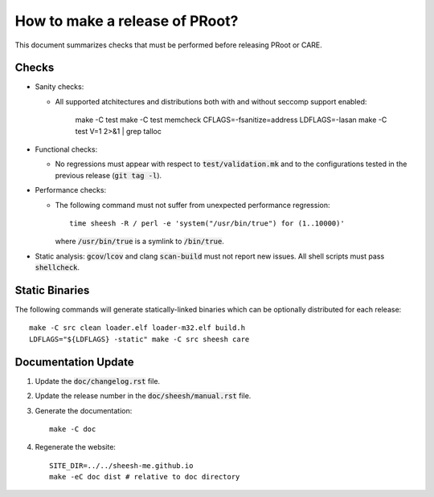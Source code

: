 How to make a release of PRoot?
===============================

This document summarizes checks that must be performed before
releasing PRoot or CARE.

Checks
------

+ Sanity checks:

  * All supported atchitectures and distributions
    both with and without seccomp support enabled:

      make -C test
      make -C test memcheck
      CFLAGS=-fsanitize=address LDFLAGS=-lasan
      make -C test V=1 2>&1 | grep talloc

+ Functional checks:

  * No regressions must appear with respect to :code:`test/validation.mk`
    and to the configurations tested in the previous
    release (:code:`git tag -l`).

+ Performance checks:

  * The following command must not suffer from
    unexpected performance regression::

      time sheesh -R / perl -e 'system("/usr/bin/true") for (1..10000)'

    where :code:`/usr/bin/true` is a symlink to :code:`/bin/true`.

+ Static analysis: :code:`gcov`/:code:`lcov` and clang :code:`scan-build`
  must not report new issues. All shell scripts must pass :code:`shellcheck`.
  
Static Binaries
---------------

The following commands will generate statically-linked binaries
which can be optionally distributed for each release::

    make -C src clean loader.elf loader-m32.elf build.h
    LDFLAGS="${LDFLAGS} -static" make -C src sheesh care

Documentation Update
--------------------

1. Update the :code:`doc/changelog.rst` file.

2. Update the release number in the :code:`doc/sheesh/manual.rst` file.

3. Generate the documentation::

     make -C doc

4. Regenerate the website::

     SITE_DIR=../../sheesh-me.github.io
     make -eC doc dist # relative to doc directory

